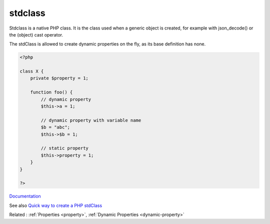 .. _stdclass:
.. meta::
	:description:
		stdclass: Stdclass is a native PHP class.
	:twitter:card: summary_large_image
	:twitter:site: @exakat
	:twitter:title: stdclass
	:twitter:description: stdclass: Stdclass is a native PHP class
	:twitter:creator: @exakat
	:og:title: stdclass
	:og:type: article
	:og:description: Stdclass is a native PHP class
	:og:url: https://php-dictionary.readthedocs.io/en/latest/dictionary/stdclass.ini.html
	:og:locale: en


stdclass
--------

Stdclass is a native PHP class. It is the class used when a generic object is created, for example with json_decode() or the (object) cast operator.

The stdClass is allowed to create dynamic properties on the fly, as its base definition has none. 


.. code-block:: php
   
   <?php
   
   class X {
       private $property = 1;
       
       function foo() {
           // dynamic property
           $this->a = 1;
           
           // dynamic property with variable name 
           $b = "abc";
           $this->$b = 1; 
           
           // static property
           $this->property = 1;
       }
   }
   
   ?>


`Documentation <https://www.php.net/manual/en/language.types.object.php#language.types.object.casting>`__

See also `Quick way to create a PHP stdClass <https://www.simonholywell.com/post/2016/11/quick-way-to-create-php-stdclass/>`_

Related : :ref:`Properties <property>`, :ref:`Dynamic Properties <dynamic-property>`
